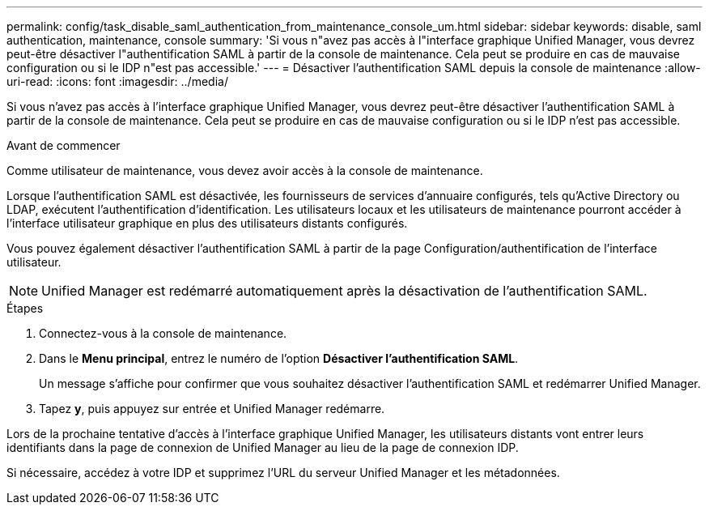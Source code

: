 ---
permalink: config/task_disable_saml_authentication_from_maintenance_console_um.html 
sidebar: sidebar 
keywords: disable, saml authentication, maintenance, console 
summary: 'Si vous n"avez pas accès à l"interface graphique Unified Manager, vous devrez peut-être désactiver l"authentification SAML à partir de la console de maintenance. Cela peut se produire en cas de mauvaise configuration ou si le IDP n"est pas accessible.' 
---
= Désactiver l'authentification SAML depuis la console de maintenance
:allow-uri-read: 
:icons: font
:imagesdir: ../media/


[role="lead"]
Si vous n'avez pas accès à l'interface graphique Unified Manager, vous devrez peut-être désactiver l'authentification SAML à partir de la console de maintenance. Cela peut se produire en cas de mauvaise configuration ou si le IDP n'est pas accessible.

.Avant de commencer
Comme utilisateur de maintenance, vous devez avoir accès à la console de maintenance.

Lorsque l'authentification SAML est désactivée, les fournisseurs de services d'annuaire configurés, tels qu'Active Directory ou LDAP, exécutent l'authentification d'identification. Les utilisateurs locaux et les utilisateurs de maintenance pourront accéder à l'interface utilisateur graphique en plus des utilisateurs distants configurés.

Vous pouvez également désactiver l'authentification SAML à partir de la page Configuration/authentification de l'interface utilisateur.

[NOTE]
====
Unified Manager est redémarré automatiquement après la désactivation de l'authentification SAML.

====
.Étapes
. Connectez-vous à la console de maintenance.
. Dans le *Menu principal*, entrez le numéro de l'option *Désactiver l'authentification SAML*.
+
Un message s'affiche pour confirmer que vous souhaitez désactiver l'authentification SAML et redémarrer Unified Manager.

. Tapez *y*, puis appuyez sur entrée et Unified Manager redémarre.


Lors de la prochaine tentative d'accès à l'interface graphique Unified Manager, les utilisateurs distants vont entrer leurs identifiants dans la page de connexion de Unified Manager au lieu de la page de connexion IDP.

Si nécessaire, accédez à votre IDP et supprimez l'URL du serveur Unified Manager et les métadonnées.
